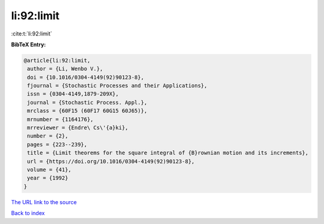 li:92:limit
===========

:cite:t:`li:92:limit`

**BibTeX Entry:**

.. code-block:: bibtex

   @article{li:92:limit,
    author = {Li, Wenbo V.},
    doi = {10.1016/0304-4149(92)90123-8},
    fjournal = {Stochastic Processes and their Applications},
    issn = {0304-4149,1879-209X},
    journal = {Stochastic Process. Appl.},
    mrclass = {60F15 (60F17 60G15 60J65)},
    mrnumber = {1164176},
    mrreviewer = {Endre\ Cs\'{a}ki},
    number = {2},
    pages = {223--239},
    title = {Limit theorems for the square integral of {B}rownian motion and its increments},
    url = {https://doi.org/10.1016/0304-4149(92)90123-8},
    volume = {41},
    year = {1992}
   }
`The URL link to the source <ttps://doi.org/10.1016/0304-4149(92)90123-8}>`_


`Back to index <../By-Cite-Keys.html>`_
